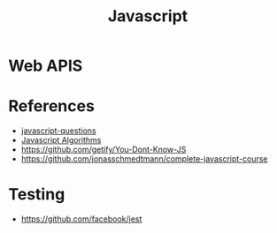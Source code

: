 :PROPERTIES:
:ID:       a19ea885-8ede-481f-8f87-f2d760c16da2
:END:
#+title: Javascript

* Web APIS

* References
+ [[https://github.com/lydiahallie/javascript-questions][javascript-questions]]
+ [[https://github.com/TheAlgorithms/JavaScript][Javascript Algorithms]]
+ https://github.com/getify/You-Dont-Know-JS
+ https://github.com/jonasschmedtmann/complete-javascript-course

* Testing
+ https://github.com/facebook/jest
